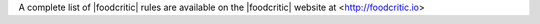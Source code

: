 .. The contents of this file may be included in multiple topics (using the includes directive).
.. The contents of this file should be modified in a way that preserves its ability to appear in multiple topics.

A complete list of |foodcritic| rules are available on the |foodcritic| website at <http://foodcritic.io>
